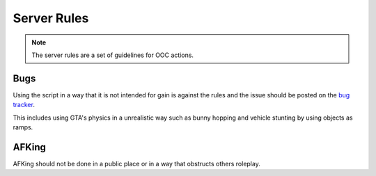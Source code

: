 Server Rules
#############
.. note::

  The server rules are a set of guidelines for OOC actions.

.. _bug tracker: https://bugs.owlgaming.net/

Bugs
----
Using the script in a way that it is not intended for gain is against the rules and the issue should be posted on the `bug tracker`_.

This includes using GTA's physics in a unrealistic way such as bunny hopping and vehicle stunting by using objects as ramps.

AFKing
------
AFKing should not be done in a public place or in a way that obstructs others roleplay.
